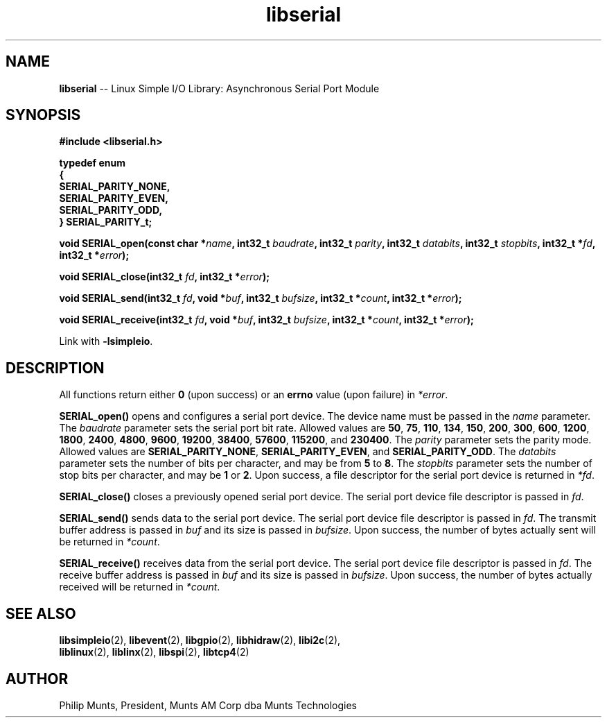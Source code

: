 .\" man page for Munts Technologies Linux Simple I/O Library
.\" asynchronous serial port module
.\"
.\" Copyright (C)2016, Philip Munts, President, Munts AM Corp.
.\"
.\" Redistribution and use in source and binary forms, with or without
.\" modification, are permitted provided that the following conditions are met:
.\"
.\" * Redistributions of source code must retain the above copyright notice,
.\"   this list of conditions and the following disclaimer.
.\"
.\" THIS SOFTWARE IS PROVIDED BY THE COPYRIGHT HOLDERS AND CONTRIBUTORS "AS IS"
.\" AND ANY EXPRESS OR IMPLIED WARRANTIES, INCLUDING, BUT NOT LIMITED TO, THE
.\" IMPLIED WARRANTIES OF MERCHANTABILITY AND FITNESS FOR A PARTICULAR PURPOSE
.\" ARE DISCLAIMED. IN NO EVENT SHALL THE COPYRIGHT HOLDER OR CONTRIBUTORS BE
.\" LIABLE FOR ANY DIRECT, INDIRECT, INCIDENTAL, SPECIAL, EXEMPLARY, OR
.\" CONSEQUENTIAL DAMAGES (INCLUDING, BUT NOT LIMITED TO, PROCUREMENT OF
.\" SUBSTITUTE GOODS OR SERVICES; LOSS OF USE, DATA, OR PROFITS; OR BUSINESS
.\" INTERRUPTION) HOWEVER CAUSED AND ON ANY THEORY OF LIABILITY, WHETHER IN
.\" CONTRACT, STRICT LIABILITY, OR TORT (INCLUDING NEGLIGENCE OR OTHERWISE)
.\" ARISING IN ANY WAY OUT OF THE USE OF THIS SOFTWARE, EVEN IF ADVISED OF THE
.\" POSSIBILITY OF SUCH DAMAGE.
.\"
.TH libserial 2 "5 October 2016" "version 1.0" "Linux Simple I/O Library"
.SH NAME
.B libserial
\-\- Linux Simple I/O Library: Asynchronous Serial Port Module
.SH SYNOPSIS
.nf
.B #include <libserial.h>

.B typedef enum
.B {
.B "  SERIAL_PARITY_NONE,"
.B "  SERIAL_PARITY_EVEN,"
.B "  SERIAL_PARITY_ODD,"
.B } SERIAL_PARITY_t;

.BI "void SERIAL_open(const char *" name ", int32_t " baudrate ", int32_t " parity ", int32_t " databits ", int32_t " stopbits ", int32_t *"fd ", int32_t *" error ");"

.BI "void SERIAL_close(int32_t " fd ", int32_t *" error ");"

.BI "void SERIAL_send(int32_t " fd ", void *" buf ", int32_t " bufsize ", int32_t *" count ", int32_t *" error ");"

.BI "void SERIAL_receive(int32_t " fd ", void *" buf ", int32_t " bufsize ", int32_t *" count ", int32_t *" error ");"

.fi
Link with
.BR -lsimpleio .
.SH DESCRIPTION
.nh
All functions return either
.B 0
(upon success) or an
.B errno
value (upon failure) in
.IR *error .
.PP
.B SERIAL_open()
opens and configures a serial port device.  The device name must be passed in the
.I name
parameter.
The
.I baudrate
parameter sets the serial port bit rate.  Allowed values are
.BR 50 ", " 75 ", " 110 ", " 134 ", " 150 ", " 200 ", " 300 ", " 600 ", "
.BR 1200 ", " 1800 ", " 2400 ", " 4800 ", " 9600 ", " 19200 ", " 38400 ", "
.BR 57600 ", " 115200 ", and " 230400 "."
The
.I parity
parameter sets the parity mode.  Allowed values are
.BR SERIAL_PARITY_NONE ", " SERIAL_PARITY_EVEN ", and " SERIAL_PARITY_ODD .
The
.I databits
parameter sets the number of bits per character, and may be from
.BR 5  " to " 8 .
The
.I stopbits
parameter sets the number of stop bits per character, and may be
.BR 1 " or " 2 .
Upon success, a file descriptor for the
serial port device is returned in
.IR *fd .
.PP
.B SERIAL_close()
closes a previously opened serial port device.
The serial port device file descriptor is passed in
.IR fd .
.P
.B SERIAL_send()
sends data to the serial port device.
The serial port device file descriptor is passed in
.IR fd .
The transmit buffer address is passed in
.IR buf
and its size is passed in
.IR bufsize .
Upon success, the number of bytes actually sent will be returned in
.IR *count .
.PP
.B SERIAL_receive()
receives data from the serial port device.
The serial port device file descriptor is passed in
.IR fd .
The receive buffer address is passed in
.IR buf
and its size is passed in
.IR bufsize .
Upon success, the number of bytes actually received will be returned in
.IR *count .
.PP
.SH SEE ALSO
.BR libsimpleio "(2), " libevent "(2), " libgpio "(2), " libhidraw "(2), " libi2c "(2), "
.br
.BR liblinux "(2), " liblinx "(2), " libspi "(2), " libtcp4 "(2)"
.SH AUTHOR
Philip Munts, President, Munts AM Corp dba Munts Technologies
